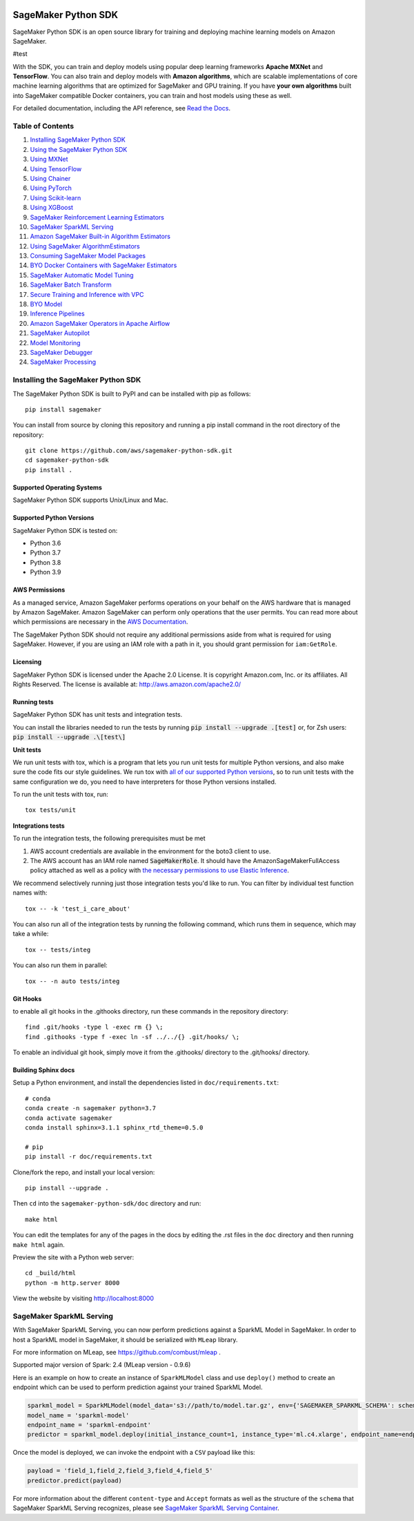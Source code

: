 .. image:: https://github.com/aws/sagemaker-python-sdk/raw/master/branding/icon/sagemaker-banner.png
    :height: 100px
    :alt: SageMaker

====================
SageMaker Python SDK
====================

.. image:: https://img.shields.io/pypi/v/sagemaker.svg
   :target: https://pypi.python.org/pypi/sagemaker
   :alt: Latest Version

.. image:: https://img.shields.io/pypi/pyversions/sagemaker.svg
   :target: https://pypi.python.org/pypi/sagemaker
   :alt: Supported Python Versions

.. image:: https://img.shields.io/badge/code_style-black-000000.svg
   :target: https://github.com/python/black
   :alt: Code style: black

.. image:: https://readthedocs.org/projects/sagemaker/badge/?version=stable
   :target: https://sagemaker.readthedocs.io/en/stable/
   :alt: Documentation Status

SageMaker Python SDK is an open source library for training and deploying machine learning models on Amazon SageMaker.

#test

With the SDK, you can train and deploy models using popular deep learning frameworks **Apache MXNet** and **TensorFlow**.
You can also train and deploy models with **Amazon algorithms**,
which are scalable implementations of core machine learning algorithms that are optimized for SageMaker and GPU training.
If you have **your own algorithms** built into SageMaker compatible Docker containers, you can train and host models using these as well.

For detailed documentation, including the API reference, see `Read the Docs <https://sagemaker.readthedocs.io>`_.

Table of Contents
-----------------

#. `Installing SageMaker Python SDK <#installing-the-sagemaker-python-sdk>`__
#. `Using the SageMaker Python SDK <https://sagemaker.readthedocs.io/en/stable/overview.html>`__
#. `Using MXNet <https://sagemaker.readthedocs.io/en/stable/using_mxnet.html>`__
#. `Using TensorFlow <https://sagemaker.readthedocs.io/en/stable/using_tf.html>`__
#. `Using Chainer <https://sagemaker.readthedocs.io/en/stable/using_chainer.html>`__
#. `Using PyTorch <https://sagemaker.readthedocs.io/en/stable/using_pytorch.html>`__
#. `Using Scikit-learn <https://sagemaker.readthedocs.io/en/stable/using_sklearn.html>`__
#. `Using XGBoost <https://sagemaker.readthedocs.io/en/stable/using_xgboost.html>`__
#. `SageMaker Reinforcement Learning Estimators <https://sagemaker.readthedocs.io/en/stable/using_rl.html>`__
#. `SageMaker SparkML Serving <#sagemaker-sparkml-serving>`__
#. `Amazon SageMaker Built-in Algorithm Estimators <src/sagemaker/amazon/README.rst>`__
#. `Using SageMaker AlgorithmEstimators <https://sagemaker.readthedocs.io/en/stable/overview.html#using-sagemaker-algorithmestimators>`__
#. `Consuming SageMaker Model Packages <https://sagemaker.readthedocs.io/en/stable/overview.html#consuming-sagemaker-model-packages>`__
#. `BYO Docker Containers with SageMaker Estimators <https://sagemaker.readthedocs.io/en/stable/overview.html#byo-docker-containers-with-sagemaker-estimators>`__
#. `SageMaker Automatic Model Tuning <https://sagemaker.readthedocs.io/en/stable/overview.html#sagemaker-automatic-model-tuning>`__
#. `SageMaker Batch Transform <https://sagemaker.readthedocs.io/en/stable/overview.html#sagemaker-batch-transform>`__
#. `Secure Training and Inference with VPC <https://sagemaker.readthedocs.io/en/stable/overview.html#secure-training-and-inference-with-vpc>`__
#. `BYO Model <https://sagemaker.readthedocs.io/en/stable/overview.html#byo-model>`__
#. `Inference Pipelines <https://sagemaker.readthedocs.io/en/stable/overview.html#inference-pipelines>`__
#. `Amazon SageMaker Operators in Apache Airflow <https://sagemaker.readthedocs.io/en/stable/using_workflow.html>`__
#. `SageMaker Autopilot <src/sagemaker/automl/README.rst>`__
#. `Model Monitoring <https://sagemaker.readthedocs.io/en/stable/amazon_sagemaker_model_monitoring.html>`__
#. `SageMaker Debugger <https://sagemaker.readthedocs.io/en/stable/amazon_sagemaker_debugger.html>`__
#. `SageMaker Processing <https://sagemaker.readthedocs.io/en/stable/amazon_sagemaker_processing.html>`__


Installing the SageMaker Python SDK
-----------------------------------

The SageMaker Python SDK is built to PyPI and can be installed with pip as follows:

::

    pip install sagemaker

You can install from source by cloning this repository and running a pip install command in the root directory of the repository:

::

    git clone https://github.com/aws/sagemaker-python-sdk.git
    cd sagemaker-python-sdk
    pip install .

Supported Operating Systems
~~~~~~~~~~~~~~~~~~~~~~~~~~~

SageMaker Python SDK supports Unix/Linux and Mac.

Supported Python Versions
~~~~~~~~~~~~~~~~~~~~~~~~~

SageMaker Python SDK is tested on:

- Python 3.6
- Python 3.7
- Python 3.8
- Python 3.9

AWS Permissions
~~~~~~~~~~~~~~~

As a managed service, Amazon SageMaker performs operations on your behalf on the AWS hardware that is managed by Amazon SageMaker.
Amazon SageMaker can perform only operations that the user permits.
You can read more about which permissions are necessary in the `AWS Documentation <https://docs.aws.amazon.com/sagemaker/latest/dg/sagemaker-roles.html>`__.

The SageMaker Python SDK should not require any additional permissions aside from what is required for using SageMaker.
However, if you are using an IAM role with a path in it, you should grant permission for ``iam:GetRole``.

Licensing
~~~~~~~~~
SageMaker Python SDK is licensed under the Apache 2.0 License. It is copyright Amazon.com, Inc. or its affiliates. All Rights Reserved. The license is available at:
http://aws.amazon.com/apache2.0/

Running tests
~~~~~~~~~~~~~

SageMaker Python SDK has unit tests and integration tests.

You can install the libraries needed to run the tests by running :code:`pip install --upgrade .[test]` or, for Zsh users: :code:`pip install --upgrade .\[test\]`

**Unit tests**

We run unit tests with tox, which is a program that lets you run unit tests for multiple Python versions, and also make sure the
code fits our style guidelines. We run tox with `all of our supported Python versions <#supported-python-versions>`_, so to run unit tests
with the same configuration we do, you need to have interpreters for those Python versions installed.

To run the unit tests with tox, run:

::

    tox tests/unit

**Integrations tests**

To run the integration tests, the following prerequisites must be met

1. AWS account credentials are available in the environment for the boto3 client to use.
2. The AWS account has an IAM role named :code:`SageMakerRole`.
   It should have the AmazonSageMakerFullAccess policy attached as well as a policy with `the necessary permissions to use Elastic Inference <https://docs.aws.amazon.com/sagemaker/latest/dg/ei-setup.html>`__.

We recommend selectively running just those integration tests you'd like to run. You can filter by individual test function names with:

::

    tox -- -k 'test_i_care_about'


You can also run all of the integration tests by running the following command, which runs them in sequence, which may take a while:

::

    tox -- tests/integ


You can also run them in parallel:

::

    tox -- -n auto tests/integ


Git Hooks
~~~~~~~~~

to enable all git hooks in the .githooks directory, run these commands in the repository directory:

::

    find .git/hooks -type l -exec rm {} \;
    find .githooks -type f -exec ln -sf ../../{} .git/hooks/ \;

To enable an individual git hook, simply move it from the .githooks/ directory to the .git/hooks/ directory.

Building Sphinx docs
~~~~~~~~~~~~~~~~~~~~

Setup a Python environment, and install the dependencies listed in ``doc/requirements.txt``:

::

    # conda
    conda create -n sagemaker python=3.7
    conda activate sagemaker
    conda install sphinx=3.1.1 sphinx_rtd_theme=0.5.0

    # pip
    pip install -r doc/requirements.txt


Clone/fork the repo, and install your local version:

::

    pip install --upgrade .

Then ``cd`` into the ``sagemaker-python-sdk/doc`` directory and run:

::

    make html

You can edit the templates for any of the pages in the docs by editing the .rst files in the ``doc`` directory and then running ``make html`` again.

Preview the site with a Python web server:

::

    cd _build/html
    python -m http.server 8000

View the website by visiting http://localhost:8000

SageMaker SparkML Serving
-------------------------

With SageMaker SparkML Serving, you can now perform predictions against a SparkML Model in SageMaker.
In order to host a SparkML model in SageMaker, it should be serialized with ``MLeap`` library.

For more information on MLeap, see https://github.com/combust/mleap .

Supported major version of Spark: 2.4 (MLeap version - 0.9.6)

Here is an example on how to create an instance of  ``SparkMLModel`` class and use ``deploy()`` method to create an
endpoint which can be used to perform prediction against your trained SparkML Model.

.. code:: python

    sparkml_model = SparkMLModel(model_data='s3://path/to/model.tar.gz', env={'SAGEMAKER_SPARKML_SCHEMA': schema})
    model_name = 'sparkml-model'
    endpoint_name = 'sparkml-endpoint'
    predictor = sparkml_model.deploy(initial_instance_count=1, instance_type='ml.c4.xlarge', endpoint_name=endpoint_name)

Once the model is deployed, we can invoke the endpoint with a ``CSV`` payload like this:

.. code:: python

    payload = 'field_1,field_2,field_3,field_4,field_5'
    predictor.predict(payload)


For more information about the different ``content-type`` and ``Accept`` formats as well as the structure of the
``schema`` that SageMaker SparkML Serving recognizes, please see `SageMaker SparkML Serving Container`_.

.. _SageMaker SparkML Serving Container: https://github.com/aws/sagemaker-sparkml-serving-container
